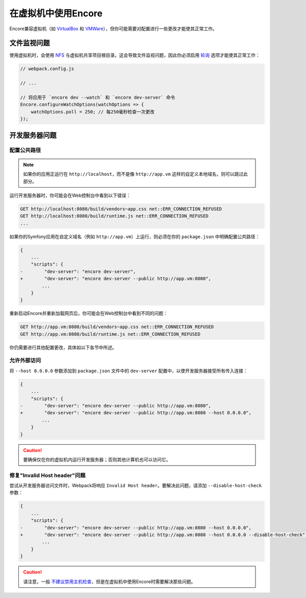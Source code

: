 在虚拟机中使用Encore
=================================

Encore兼容虚拟机（如 `VirtualBox`_ 和 `VMWare`_），但你可能需要对配置进行一些更改才能使其正常工作。

文件监视问题
--------------------

使用虚拟机时，会使用 `NFS`_ 与虚拟机共享项目根目录。这会导致文件监视问题，因此你必须启用
`轮询`_ 选项才能使其正常工作：

.. code-block:: javascript

    // webpack.config.js

    // ...

    // 将应用于 `encore dev --watch` 和 `encore dev-server` 命令
    Encore.configureWatchOptions(watchOptions => {
        watchOptions.poll = 250; // 每250毫秒检查一次更改
    });

开发服务器问题
-------------------------

配置公共路径
~~~~~~~~~~~~~~~~~~~~~~~~~

.. note::

    如果你的应用正运行在 ``http://localhost``，而不是像 ``http://app.vm``
    这样的自定义本地域名，则可以跳过此部分。

运行开发服务器时，你可能会在Web控制台中看到以下错误：

.. code-block:: text

    GET http://localhost:8080/build/vendors~app.css net::ERR_CONNECTION_REFUSED
    GET http://localhost:8080/build/runtime.js net::ERR_CONNECTION_REFUSED
    ...

如果你的Symfony应用在自定义域名（例如 ``http://app.vm``）上运行，则必须在你的
``package.json`` 中明确配置公共路径：

.. code-block:: diff

    {
        ...
        "scripts": {
    -        "dev-server": "encore dev-server",
    +        "dev-server": "encore dev-server --public http://app.vm:8080",
            ...
        }
    }

重新启动Encore并重新加载网页后，你可能会在Web控制台中看到不同的问题：

.. code-block:: text

    GET http://app.vm:8080/build/vendors~app.css net::ERR_CONNECTION_REFUSED
    GET http://app.vm:8080/build/runtime.js net::ERR_CONNECTION_REFUSED

你仍需要进行其他配置更改，具体如以下各节中所述。

允许外部访问
~~~~~~~~~~~~~~~~~~~~~

将 ``--host 0.0.0.0`` 参数添加到 ``package.json`` 文件中的 ``dev-server``
配置中，以使开发服务器接受所有传入连接：

.. code-block:: diff

    {
        ...
        "scripts": {
    -        "dev-server": "encore dev-server --public http://app.vm:8080",
    +        "dev-server": "encore dev-server --public http://app.vm:8080 --host 0.0.0.0",
            ...
        }
    }

.. caution::

    要确保仅在你的虚拟机内运行开发服务器；否则其他计算机也可以访问它。

修复"Invalid Host header"问题
~~~~~~~~~~~~~~~~~~~~~~~~~~~~~~~~

尝试从开发服务器访问文件时，Webpack将响应 ``Invalid Host header``。要解决此问题，请添加
``--disable-host-check`` 参数：

.. code-block:: diff

    {
        ...
        "scripts": {
    -        "dev-server": "encore dev-server --public http://app.vm:8080 --host 0.0.0.0",
    +        "dev-server": "encore dev-server --public http://app.vm:8080 --host 0.0.0.0 --disable-host-check",
            ...
        }
    }

.. caution::

    请注意，一般 `不建议禁用主机检查`_，但是在虚拟机中使用Encore时需要解决那些问题。

.. _`VirtualBox`: https://www.virtualbox.org/
.. _`VMWare`: https://www.vmware.com
.. _`NFS`: https://en.wikipedia.org/wiki/Network_File_System
.. _`轮询`: https://webpack.js.org/configuration/watch/#watchoptionspoll
.. _`不建议禁用主机检查`: https://webpack.js.org/configuration/dev-server/#devserverdisablehostcheck
